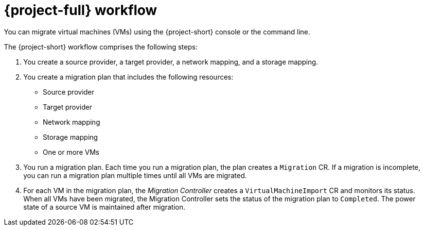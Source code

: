 // Module included in the following assemblies:
//
// * documentation/doc-Migration_Toolkit_for_Virtualization/master.adoc

[id="mtv-workflow_{context}"]
= {project-full} workflow

You can migrate virtual machines (VMs) using the {project-short} console or the command line.

ifeval::["{build}" == "downstream"]
.{project-short} workflow
image::136_OpenShift_Migration_Toolkit_0121_mtv-workflow.svg[{project-short} workflow]
endif::[]

ifeval::["{build}" == "upstream"]
.{project-short} workflow
image::136_Upstream_Migration_Toolkit_0121_mtv-workflow.svg[{project-short} workflow]
endif::[]

The {project-short} workflow comprises the following steps:

. You create a source provider, a target provider, a network mapping, and a storage mapping.
. You create a migration plan that includes the following resources:
* Source provider
* Target provider
* Network mapping
* Storage mapping
* One or more VMs

. You run a migration plan. Each time you run a migration plan, the plan creates a `Migration` CR. If a migration is incomplete, you can run a migration plan multiple times until all VMs are migrated.
. For each VM in the migration plan, the _Migration Controller_ creates a `VirtualMachineImport` CR and monitors its status. When all VMs have been migrated, the Migration Controller sets the status of the migration plan to `Completed`. The power state of a source VM is maintained after migration.
